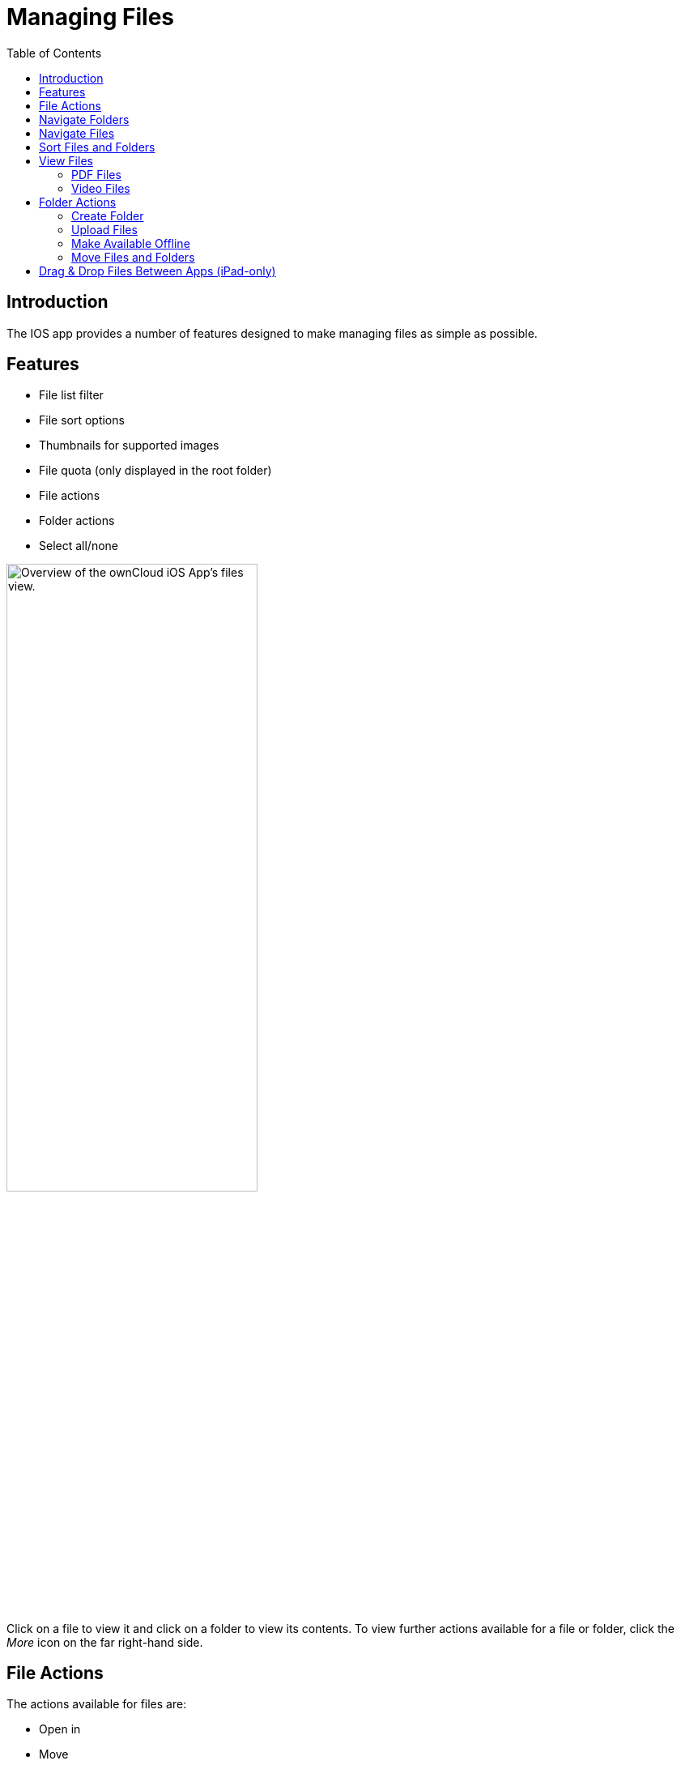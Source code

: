 = Managing Files
:page-aliases: ios_files.adoc
:toc: right

:keywords: PDF, Drag & Drop, Photo Library, iPhone, iPad, ownCloud iOS App
:description: This guide steps you through how to manage files and directories in ownCloud's iOS app; You will learn all about uploading, moving, dragging and dropping, and viewing files, file and folder actions, and navigating folders.
:ios-safari-supported-filetypes-url: https://stackoverflow.com/a/46334049
:icons: font
:multitasking-on-ipad-url: https://support.apple.com/en-us/HT207582

== Introduction

The IOS app provides a number of features designed to make managing files as simple as possible.

== Features

* File list filter
* File sort options
* Thumbnails for supported images
* File quota (only displayed in the root folder)
* File actions
* Folder actions
* Select all/none

image:files/21_File_list_annotated.png[Overview of the ownCloud iOS App's files view., width=60%,pdfwidth=60%]

Click on a file to view it and click on a folder to view its contents. To view further actions available for a file or folder, click the _More_ icon on the far right-hand side.

== File Actions

The actions available for files are: 

* Open in
* Move
* Rename
* Duplicate
* Copy
* Delete
* Make Available Offline

However, file actions are handled slightly differently, depending on whether one or multiple files have been selected. You can see the differences in the two images below.

[cols="^50%,^50%",options="header"]
|===
| *Individual File Actions*
| *Multiple-Selected File Actions*

| File popup for actions for _individual_ files
| Move icon row for _multiple-selected_ files

a| image::files/file-actions.jpg[File actions dialog for individual files in ownCloud's iOS App., width=60%,pdfwidth=60%]
a| image::files/file-actions-multiple-files-selected.png[File actions dialog for multiple-selected files in ownCloud's iOS App., width=100%,pdfwidth=100%]
|===

NOTE: The file size values differ depending on the client you are using. Some operating systems like iOS and macOS use the decimal system (power of 10) where 1kB or one kilobyte consists of 1000 bytes, while Linux, Android and Windows use the binary system (power of 2) where 1KB consists of 1024 bytes and is called a kibibyte. So no reason to worry if you see different file sizes in the desktop client and on your mobile device.


== Navigate Folders

There are two ways to navigate folders (outside of the root folder). To go back to the parent folder, tap btn:[Back] in the top left-hand corner. To navigate directly to *any* parent folder, tap on the current folder's name. When you do, you will see the names of all the parent folders, right up to the root folder, as in the image below.

image:files/21_File_list_parent.png[Navigating folders in ownCloud's iOS app, width=35%,pdfwidth=35%]

== Navigate Files

When navigating files, as you would expect, you can scroll up and down the files and folders list. In addition, you can also use the index bar, highlighted in the screenshot below, to speed up traversing through files and folders. As you slide your finger over each letter, you’ll jump to the first file (or folder) that begins with that letter.

NOTE: The index bar is only visible, if the sort order is `Name`.

image:files/index-bar-with-callout.png[Navigating files in ownCloud's iOS app, width=40%,pdfwidth=40%]

== Sort Files and Folders

By default, files and folders are sorted by name in ascending order, with folders sorted before files. However, files can be sorted in ascending and descending order by name, type, size, date, and shared. If you press the Sort by menu, you can change sort method and order. The first time you change the sort category, files and folders are sorted using that category in ascending order. If you choose that category a second time, the sort order is inverted.

[cols="^50%,^50%",options="header"]
|===
| *Sorting files and folders in portrait mode*
| *Sorting files and folders in landscape mode*

a| image:files/sort-files-portrait-mode.png[Sorting files and folders in portrait mode, width=80%,pdfwidth=80%]
a| image:files/sort-files-landscape-mode.png[Sorting files and folders in landscape mode, width=80%,pdfwidth=80%]
|===

== View Files

To view a file, tap on its name in the file list. Any file type
{ios-safari-supported-filetypes-url}[supported by iOS Safari] can be displayed in the app. Depending on the file type, the image will be able to viewed, or an icon for it, along with some file details, will be displayed.

[NOTE]
====
If the file is not available locally on the device, you will see
image:files/icon-not-available-locally.png[alt=A file is not downloaded locally on the ownCloud iOS app, width=4%,pdfwidth=4%]
next to the file.

When you click on it, you will see
image:files/icon-download.png[alt=A file is downloading on the ownCloud iOS app, width=4%,pdfwidth=4%]
next to it while it downloads.
====

[cols="^33%,^33%,^33%",options="Header"]
.Viewing different file types
|===
| An image file
| A video file
| A PDF file
a| image::files/view-file-image.png[Viewing an image file in the ownCloud iOS App, width=60%,pdfwidth=60%]
a| image::files/view-file-video.png[Viewing a video file in the ownCloud iOS App, width=60%,pdfwidth=60%]
a| image::files/view-file-pdf.png[Viewing a PDF file in the ownCloud iOS App, width=60%,pdfwidth=60%]

| A text file
| An ODT file.
|

a| image::files/view-file-text-file.png[Viewing a text file in the ownCloud iOS App, width=60%,pdfwidth=60%]
a| image::files/view-file-odt.png[Viewing an ODT file in the ownCloud iOS App, width=60%,pdfwidth=60%]
|
|===

=== PDF Files

When viewing PDF files four UI options are available which make working with them easier; these are:

* A page selector
* Page thumbnails
* A Table of Contents
* File Search

You can see an example of each in the images below.

[cols="^25%,^25%,^25%,^25%", options="Header"]
.PDF file functionality
|===
| A page selector
| A table of contents
| Page thumbnails
| File search

a| image::files/41_PDF.png[Page selector in PDF files in the ownCloud iOS App, width=60%,pdfwidth=60%]
a| image::files/42_PDF_toc.png[Table of contents in PDF files in the ownCloud iOS App, width=60%,pdfwidth=60%]
a| image::files/43_PDF_thumbs.png[Page thumbnails in PDF files in the ownCloud iOS App, width=60%,pdfwidth=60%]
a| image::files/44_PDF_search.png[File search in PDF files in the ownCloud iOS App, width=60%,pdfwidth=60%]
|===

=== Video Files

Video files have the standard iOS video controls available, which include play, pause, AirPlay, volume, skip forward, skip back, close, and full screen.

== Folder Actions

When working with folders, click the plus icon near the top right-hand corner, and three actions become available; these are:

* xref:create-folder[Create folder]
* xref:upload-files[Upload files]
* xref:upload-file-from-your-photo-library[Upload file from your photo library]
* xref:make-available-offline[Make available offline]

image:files/directory-actions.png[Folder actions in ownCloud's iOS App., width=35%,pdfwidth=35%]

=== Create Folder

To create a new folder, click btn:[Create folder], enter the name of the new folder, as in the image below, and click btn:[return].

image:files/create-new-folder.png[How to create a new folder in ownCloud's iOS App., width=35%,pdfwidth=35%]

=== Upload Files

To upload files or any time from your device to your ownCloud server, click btn:[Upload file]. You will then be able to select or browse through files from any app that exposes data to the iOS files app.

=== Make Available Offline

Please see the xref:available_offline.adoc[Offline Storage section].

==== Upload File From Your Photo Library

To upload photos from your photo library, you first need to allow the iOS app access to your photos. After that, you can browse through your photos, as you normally would. You can then select one or more photos by pressing them, or click btn:[Select All] in the bottom left-hand corner to select all photos in the current folder. When you're happy with your photo selection, click btn:[Upload] and the photo(s) will be uploaded.

image:files/24_Upload_Photo_multi.png[Upload one or more photos from your Photo Library with the ownCloud iOS App., width=35%,pdfwidth=35%]

=== Move Files and Folders

Whether you are using the iPhone or iPad version of the ownCloud app, you can select and drag and drop one or more files and folders from one folder to another. To do so, you first press btn:[Select] in the top right-hand corner and select one or more files and/or folders. Then, you press and hold on any of the selected files and folders and:

* Drag and drop them over a folder in the current directory
* Drag and drop them over the "*Move to*" icon (or tap the icon), near the bottom left-hand side of the screen. You then navigate to the folder that you want to move them to and click btn:[Move here] at the bottom of the screen.

image:files/26_Files_multidragdrop.png[Move multiple files (and folders) to another location in the ownCloud iOS App., width=35%,pdfwidth=35%]

[NOTE] 
====
If a file or folder with the same name as one or more of those being moved, already exists in the destination directory, you will see a warning that the file or folder could not be moved.

image:files/file-with-same-name-already-exists.png[ownCloud iOS App, file or folder with the same name already exists in the destination directory., width=40%,pdfwidth=40%]
====

== Drag & Drop Files Between Apps (iPad-only)

The iOS app supports the multitasking features on iPad. If you open it as a second app with Slide Over, you can use two apps at the same time with Split View and drag and drop one or more files between the two apps. Refer to Apple's
{multitasking-on-ipad-url}[Multitasking On Your iPad guide] for more information.

.Drag and drop multiple files from ownCloud iOS App to macOS Notes
image:files/26_Files_multidragdrop_iPad.png[Drag and Drop Files Between Apps (iPad-only) in ownCloud's iOS App., width=70%,pdfwidth=70%]
